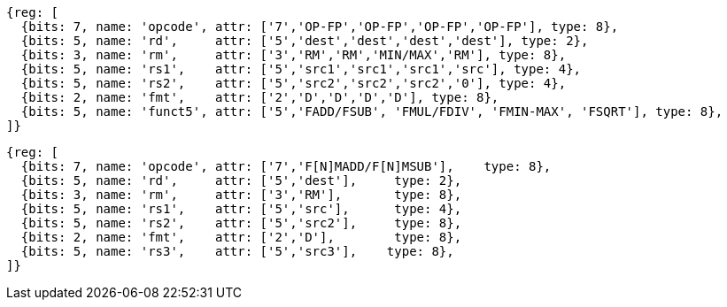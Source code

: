 //## 13.4 Double-Precision Floating-Point Computational Instructions

[wavedrom, ,]
....
{reg: [
  {bits: 7, name: 'opcode', attr: ['7','OP-FP','OP-FP','OP-FP','OP-FP'], type: 8},
  {bits: 5, name: 'rd',     attr: ['5','dest','dest','dest','dest'], type: 2},
  {bits: 3, name: 'rm',     attr: ['3','RM','RM','MIN/MAX','RM'], type: 8},
  {bits: 5, name: 'rs1',    attr: ['5','src1','src1','src1','src'], type: 4},
  {bits: 5, name: 'rs2',    attr: ['5','src2','src2','src2','0'], type: 4},
  {bits: 2, name: 'fmt',    attr: ['2','D','D','D','D'], type: 8},
  {bits: 5, name: 'funct5', attr: ['5','FADD/FSUB', 'FMUL/FDIV', 'FMIN-MAX', 'FSQRT'], type: 8},
]}
....

[wavedrom, ,]
....
{reg: [
  {bits: 7, name: 'opcode', attr: ['7','F[N]MADD/F[N]MSUB'],    type: 8},
  {bits: 5, name: 'rd',     attr: ['5','dest'],     type: 2},
  {bits: 3, name: 'rm',     attr: ['3','RM'],       type: 8},
  {bits: 5, name: 'rs1',    attr: ['5','src'],      type: 4},
  {bits: 5, name: 'rs2',    attr: ['5','src2'],     type: 8},
  {bits: 2, name: 'fmt',    attr: ['2','D'],        type: 8},
  {bits: 5, name: 'rs3',    attr: ['5','src3'],    type: 8},
]}
....

//[wavedrom, ,]
//....
//{reg: [
//  {bits: 7, name: 'opcode', attr: 'OP-FP',    type: 8},
//  {bits: 5, name: 'rd',     attr: 'dest',     type: 2},
//  {bits: 3, name: 'funct3',  attr: ['MIN', 'MAX'], type: 8},
//  {bits: 5, name: 'rs1',    attr: 'src1',     type: 4},
//  {bits: 5, name: 'rs2',    attr: 'src2',     type: 4},
//  {bits: 2, name: 'fmt',    attr: 'D',        type: 8},
//  {bits: 5, name: 'funct5', attr: 'FMIN-MAX', type: 8},
//]}
//....

//[wavedrom, ,]
//....
//{reg: [
//  {bits: 7, name: 'opcode', attr: ['FMADD', 'FNMADD', 'FMSUB', 'FNMSUB'],    type: 8},
//  {bits: 5, name: 'rd',     attr: 'dest',     type: 2},
//  {bits: 3, name: 'funct3',  attr: 'RM', type: 8},
//  {bits: 5, name: 'rs1',    attr: 'src1',     type: 4},
//  {bits: 5, name: 'rs2',    attr: 'src2',     type: 4},
//  {bits: 2, name: 'fmt',    attr: 'D',        type: 8},
//  {bits: 5, name: 'rs3',    attr: 'src3',     type: 4},
//]}
//....

